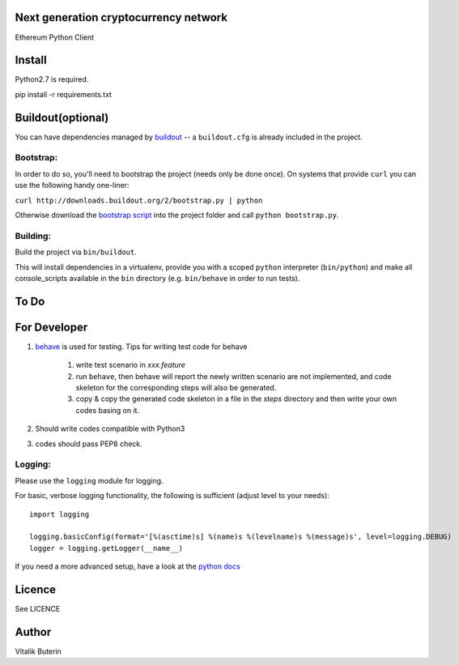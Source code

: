 Next generation cryptocurrency network
=======================================
Ethereum Python Client

.. image:: https://travis-ci.org/ethereum/pyethereum.png?branch=master
   :target: https://travis-ci.org/ethereum/pyethereum

Install
=========
Python2.7 is required.

pip install -r requirements.txt


Buildout(optional)
==================
You can have dependencies managed by `buildout <http://buildout.org>`_ --
a ``buildout.cfg`` is already included in the project.

Bootstrap:
-----------
In order to do so, you'll need to bootstrap the project (needs only be
done once). On systems that provide ``curl`` you can use the following handy
one-liner:

``curl http://downloads.buildout.org/2/bootstrap.py | python``

Otherwise download the `bootstrap script <http://downloads.buildout.org/2/bootstrap.py>`_
into the project folder and call ``python bootstrap.py``.

Building:
----------
Build the project via ``bin/buildout``.

This will install dependencies in a virtualenv, provide you with a scoped ``python``
interpreter (``bin/python``) and make all console_scripts available in the
``bin`` directory (e.g. ``bin/behave`` in order to run tests).

To Do
=========

For Developer
=============
#.  `behave <http://pythonhosted.org/behave/index.html>`_ is used for testing.
    Tips for writing test code for behave

        1. write test scenario in *xxx.feature*
        2. run ``behave``, then behave will report the newly written scenario are
           not implemented, and code skeleton for the corresponding steps will
           also be generated.
        3. copy & copy the generated code skeleton in a file in the *steps*
           directory and then write your own codes basing on it.

#.  Should write codes compatible with Python3
#.  codes should pass PEP8 check.

Logging:
---------
Please use the ``logging`` module for logging.

For basic, verbose logging functionality, the following is sufficient (adjust level to your needs)::

    import logging
    
    logging.basicConfig(format='[%(asctime)s] %(name)s %(levelname)s %(message)s', level=logging.DEBUG)
    logger = logging.getLogger(__name__)

If you need a more advanced setup, have a look at the
`python docs <http://docs.python.org/2/library/logging.html>`_

Licence
========
See LICENCE

Author
=========
Vitalik Buterin
